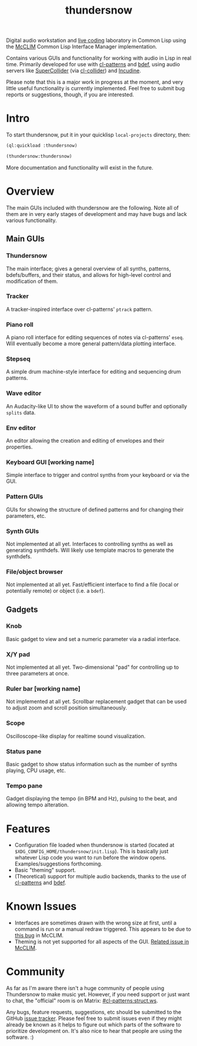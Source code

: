 #+TITLE: thundersnow

Digital audio workstation and [[https://en.wikipedia.org/wiki/Live_coding][live coding]] laboratory in Common Lisp using the [[https://github.com/McCLIM/McCLIM/][McCLIM]] Common Lisp Interface Manager implementation.

Contains various GUIs and functionality for working with audio in Lisp in real time. Primarily developed for use with [[https://github.com/defaultxr/cl-patterns][cl-patterns]] and [[https://github.com/defaultxr/bdef][bdef]], using audio servers like [[https://supercollider.github.io/][SuperCollider]] (via [[https://github.com/byulparan/cl-collider][cl-collider]]) and [[https://incudine.sf.net/][Incudine]].

Please note that this is a major work in progress at the moment, and very little useful functionality is currently implemented. Feel free to submit bug reports or suggestions, though, if you are interested.

* Intro

To start thundersnow, put it in your quicklisp ~local-projects~ directory, then:

#+BEGIN_SRC lisp
(ql:quickload :thundersnow)

(thundersnow:thundersnow)
#+END_SRC

More documentation and functionality will exist in the future.

* Overview

The main GUIs included with thundersnow are the following. Note all of them are in very early stages of development and may have bugs and lack various functionality.

** Main GUIs
*** Thundersnow
The main interface; gives a general overview of all synths, patterns, bdefs/buffers, and their status, and allows for high-level control and modification of them.
*** Tracker
A tracker-inspired interface over cl-patterns' ~ptrack~ pattern.
*** Piano roll
A piano roll interface for editing sequences of notes via cl-patterns' ~eseq~. Will eventually become a more general pattern/data plotting interface.
*** Stepseq
A simple drum machine-style interface for editing and sequencing drum patterns.
*** Wave editor
An Audacity-like UI to show the waveform of a sound buffer and optionally ~splits~ data.
*** Env editor
An editor allowing the creation and editing of envelopes and their properties.
*** Keyboard GUI [working name]
Simple interface to trigger and control synths from your keyboard or via the GUI.

*** Pattern GUIs
GUIs for showing the structure of defined patterns and for changing their parameters, etc.
*** Synth GUIs
Not implemented at all yet. Interfaces to controlling synths as well as generating synthdefs. Will likely use template macros to generate the synthdefs.
*** File/object browser
Not implemented at all yet. Fast/efficient interface to find a file (local or potentially remote) or object (i.e. a ~bdef~).

** Gadgets
*** Knob
Basic gadget to view and set a numeric parameter via a radial interface.
*** X/Y pad
Not implemented at all yet. Two-dimensional "pad" for controlling up to three parameters at once.
*** Ruler bar [working name]
Not implemented at all yet. Scrollbar replacement gadget that can be used to adjust zoom and scroll position simultaneously.
*** Scope
Oscilloscope-like display for realtime sound visualization.
*** Status pane
Basic gadget to show status information such as the number of synths playing, CPU usage, etc.
*** Tempo pane
Gadget displaying the tempo (in BPM and Hz), pulsing to the beat, and allowing tempo alteration.

* Features

- Configuration file loaded when thundersnow is started (located at ~$XDG_CONFIG_HOME/thundersnow/init.lisp~). This is basically just whatever Lisp code you want to run before the window opens. Examples/suggestions forthcoming.
- Basic "theming" support.
- (Theoretical) support for multiple audio backends, thanks to the use of [[https://github.com/defaultxr/cl-patterns][cl-patterns]] and [[https://github.com/defaultxr/bdef][bdef]].

* Known Issues

- Interfaces are sometimes drawn with the wrong size at first, until a command is run or a manual redraw triggered. This appears to be due to [[https://github.com/McCLIM/McCLIM/issues/970][this bug]] in McCLIM.
- Theming is not yet supported for all aspects of the GUI. [[https://github.com/McCLIM/McCLIM/issues/842][Related issue in McCLIM]].

* Community

As far as I'm aware there isn't a huge community of people using Thundersnow to make music yet. However, if you need support or just want to chat, the "official" room is on Matrix: [[https://matrix.to/#/#cl-patterns:struct.ws][#cl-patterns:struct.ws]].

Any bugs, feature requests, suggestions, etc should be submitted to the GitHub [[https://github.com/defaultxr/thundersnow/issues][issue tracker]]. Please feel free to submit issues even if they might already be known as it helps to figure out which parts of the software to prioritize development on. It's also nice to hear that people are using the software. :)
